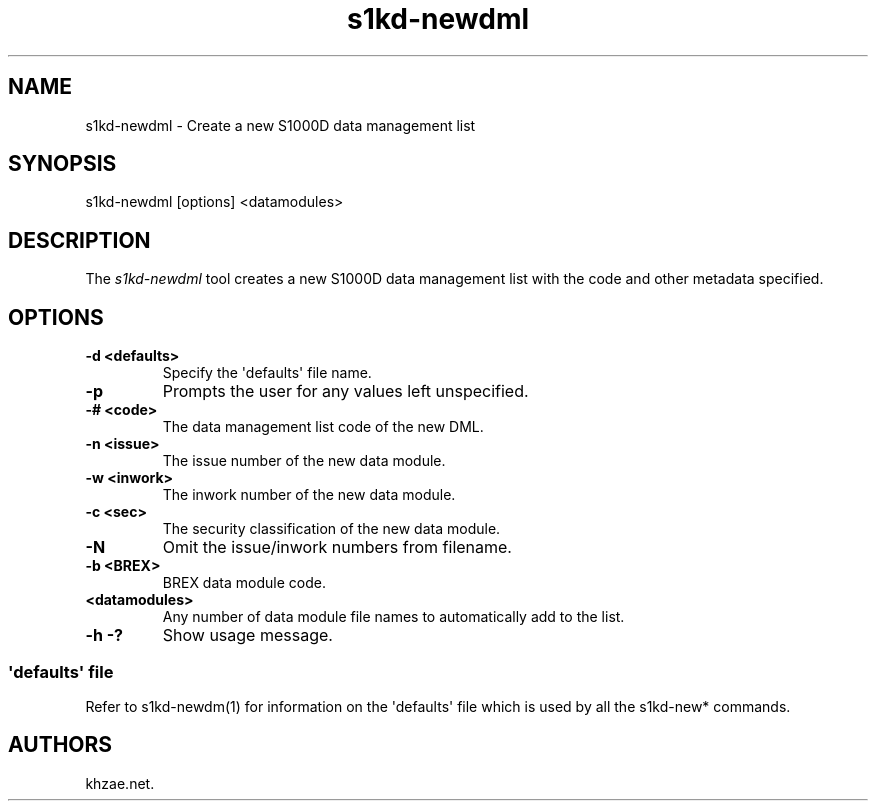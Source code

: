 .\" Automatically generated by Pandoc 1.19.2.1
.\"
.TH "s1kd\-newdml" "1" "2017\-10\-05" "" "General Commands Manual"
.hy
.SH NAME
.PP
s1kd\-newdml \- Create a new S1000D data management list
.SH SYNOPSIS
.PP
s1kd\-newdml [options] <datamodules>
.SH DESCRIPTION
.PP
The \f[I]s1kd\-newdml\f[] tool creates a new S1000D data management list
with the code and other metadata specified.
.SH OPTIONS
.TP
.B \-d <defaults>
Specify the \[aq]defaults\[aq] file name.
.RS
.RE
.TP
.B \-p
Prompts the user for any values left unspecified.
.RS
.RE
.TP
.B \-# <code>
The data management list code of the new DML.
.RS
.RE
.TP
.B \-n <issue>
The issue number of the new data module.
.RS
.RE
.TP
.B \-w <inwork>
The inwork number of the new data module.
.RS
.RE
.TP
.B \-c <sec>
The security classification of the new data module.
.RS
.RE
.TP
.B \-N
Omit the issue/inwork numbers from filename.
.RS
.RE
.TP
.B \-b <BREX>
BREX data module code.
.RS
.RE
.TP
.B <datamodules>
Any number of data module file names to automatically add to the list.
.RS
.RE
.TP
.B \-h \-?
Show usage message.
.RS
.RE
.SS \[aq]defaults\[aq] file
.PP
Refer to s1kd\-newdm(1) for information on the \[aq]defaults\[aq] file
which is used by all the s1kd\-new* commands.
.SH AUTHORS
khzae.net.
